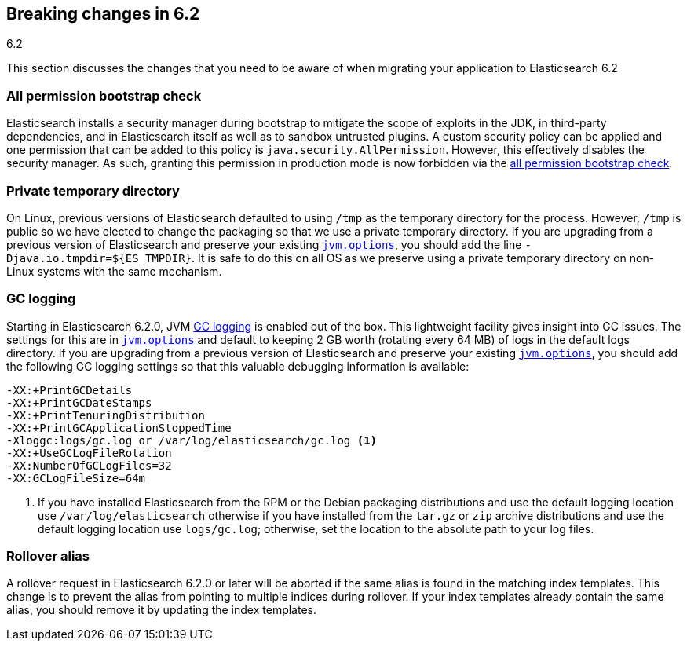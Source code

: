 [[breaking-changes-6.2]]
== Breaking changes in 6.2
++++
<titleabbrev>6.2</titleabbrev>
++++

This section discusses the changes that you need to be aware of when migrating
your application to Elasticsearch 6.2

[[breaking_62_packaging]]
[float]
=== All permission bootstrap check

Elasticsearch installs a security manager during bootstrap to mitigate the scope
of exploits in the JDK, in third-party dependencies, and in Elasticsearch itself
as well as to sandbox untrusted plugins. A custom security policy can be applied
and one permission that can be added to this policy is
`java.security.AllPermission`. However, this effectively disables the security
manager. As such, granting this permission in production mode is now forbidden
via the <<all-permission-check, all permission bootstrap check>>.

[float]
=== Private temporary directory

On Linux, previous versions of Elasticsearch defaulted to using `/tmp` as the
temporary directory for the process. However, `/tmp` is public so we have
elected to change the packaging so that we use a private temporary directory. If
you are upgrading from a previous version of Elasticsearch and preserve your
existing <<jvm-options,`jvm.options`>>, you should add the line
`-Djava.io.tmpdir=${ES_TMPDIR}`. It is safe to do this on all OS as we preserve
using a private temporary directory on non-Linux systems with the same
mechanism.

[float]
=== GC logging

Starting in Elasticsearch 6.2.0, JVM <<gc-logging,GC logging>> is enabled out of
the box. This lightweight facility gives insight into GC issues. The settings
for this are in <<jvm-options,`jvm.options`>> and default to keeping 2 GB worth
(rotating every 64 MB) of logs in the default logs directory. If you are
upgrading from a previous version of Elasticsearch and preserve your existing
<<jvm-options,`jvm.options`>>, you should add the following GC logging settings
so that this valuable debugging information is available:

[source,sh]
--------------------------------------------------
-XX:+PrintGCDetails
-XX:+PrintGCDateStamps
-XX:+PrintTenuringDistribution
-XX:+PrintGCApplicationStoppedTime
-Xloggc:logs/gc.log or /var/log/elasticsearch/gc.log <1>
-XX:+UseGCLogFileRotation
-XX:NumberOfGCLogFiles=32
-XX:GCLogFileSize=64m
--------------------------------------------------

<1> If you have installed Elasticsearch from the RPM or the Debian packaging
distributions and use the default logging location use `/var/log/elasticsearch`
otherwise if you have installed from the `tar.gz` or `zip` archive distributions
and use the default logging location use `logs/gc.log`; otherwise, set the
location to the absolute path to your log files.

[float]
=== Rollover alias
A rollover request in Elasticsearch 6.2.0 or later will be aborted if the same
alias is found in the matching index templates. This change is to prevent the alias
from pointing to multiple indices during rollover. If your index templates already
contain the same alias, you should remove it by updating the index templates.